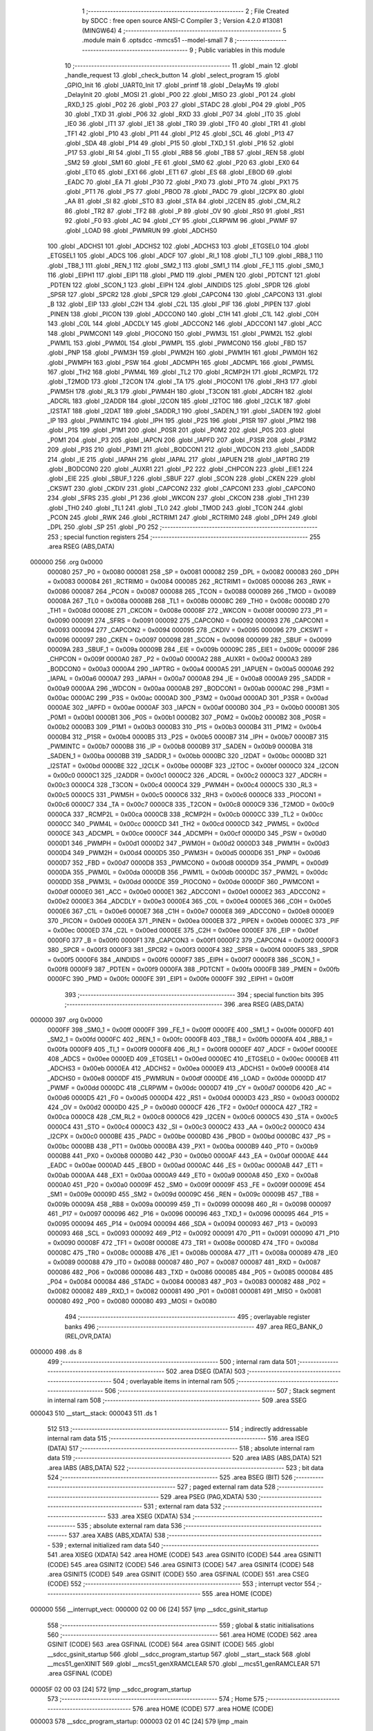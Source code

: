                                      1 ;--------------------------------------------------------
                                      2 ; File Created by SDCC : free open source ANSI-C Compiler
                                      3 ; Version 4.2.0 #13081 (MINGW64)
                                      4 ;--------------------------------------------------------
                                      5 	.module main
                                      6 	.optsdcc -mmcs51 --model-small
                                      7 	
                                      8 ;--------------------------------------------------------
                                      9 ; Public variables in this module
                                     10 ;--------------------------------------------------------
                                     11 	.globl _main
                                     12 	.globl _handle_request
                                     13 	.globl _check_button
                                     14 	.globl _select_program
                                     15 	.globl _GPIO_Init
                                     16 	.globl _UART0_Init
                                     17 	.globl _printf
                                     18 	.globl _DelayMs
                                     19 	.globl _DelayInit
                                     20 	.globl _MOSI
                                     21 	.globl _P00
                                     22 	.globl _MISO
                                     23 	.globl _P01
                                     24 	.globl _RXD_1
                                     25 	.globl _P02
                                     26 	.globl _P03
                                     27 	.globl _STADC
                                     28 	.globl _P04
                                     29 	.globl _P05
                                     30 	.globl _TXD
                                     31 	.globl _P06
                                     32 	.globl _RXD
                                     33 	.globl _P07
                                     34 	.globl _IT0
                                     35 	.globl _IE0
                                     36 	.globl _IT1
                                     37 	.globl _IE1
                                     38 	.globl _TR0
                                     39 	.globl _TF0
                                     40 	.globl _TR1
                                     41 	.globl _TF1
                                     42 	.globl _P10
                                     43 	.globl _P11
                                     44 	.globl _P12
                                     45 	.globl _SCL
                                     46 	.globl _P13
                                     47 	.globl _SDA
                                     48 	.globl _P14
                                     49 	.globl _P15
                                     50 	.globl _TXD_1
                                     51 	.globl _P16
                                     52 	.globl _P17
                                     53 	.globl _RI
                                     54 	.globl _TI
                                     55 	.globl _RB8
                                     56 	.globl _TB8
                                     57 	.globl _REN
                                     58 	.globl _SM2
                                     59 	.globl _SM1
                                     60 	.globl _FE
                                     61 	.globl _SM0
                                     62 	.globl _P20
                                     63 	.globl _EX0
                                     64 	.globl _ET0
                                     65 	.globl _EX1
                                     66 	.globl _ET1
                                     67 	.globl _ES
                                     68 	.globl _EBOD
                                     69 	.globl _EADC
                                     70 	.globl _EA
                                     71 	.globl _P30
                                     72 	.globl _PX0
                                     73 	.globl _PT0
                                     74 	.globl _PX1
                                     75 	.globl _PT1
                                     76 	.globl _PS
                                     77 	.globl _PBOD
                                     78 	.globl _PADC
                                     79 	.globl _I2CPX
                                     80 	.globl _AA
                                     81 	.globl _SI
                                     82 	.globl _STO
                                     83 	.globl _STA
                                     84 	.globl _I2CEN
                                     85 	.globl _CM_RL2
                                     86 	.globl _TR2
                                     87 	.globl _TF2
                                     88 	.globl _P
                                     89 	.globl _OV
                                     90 	.globl _RS0
                                     91 	.globl _RS1
                                     92 	.globl _F0
                                     93 	.globl _AC
                                     94 	.globl _CY
                                     95 	.globl _CLRPWM
                                     96 	.globl _PWMF
                                     97 	.globl _LOAD
                                     98 	.globl _PWMRUN
                                     99 	.globl _ADCHS0
                                    100 	.globl _ADCHS1
                                    101 	.globl _ADCHS2
                                    102 	.globl _ADCHS3
                                    103 	.globl _ETGSEL0
                                    104 	.globl _ETGSEL1
                                    105 	.globl _ADCS
                                    106 	.globl _ADCF
                                    107 	.globl _RI_1
                                    108 	.globl _TI_1
                                    109 	.globl _RB8_1
                                    110 	.globl _TB8_1
                                    111 	.globl _REN_1
                                    112 	.globl _SM2_1
                                    113 	.globl _SM1_1
                                    114 	.globl _FE_1
                                    115 	.globl _SM0_1
                                    116 	.globl _EIPH1
                                    117 	.globl _EIP1
                                    118 	.globl _PMD
                                    119 	.globl _PMEN
                                    120 	.globl _PDTCNT
                                    121 	.globl _PDTEN
                                    122 	.globl _SCON_1
                                    123 	.globl _EIPH
                                    124 	.globl _AINDIDS
                                    125 	.globl _SPDR
                                    126 	.globl _SPSR
                                    127 	.globl _SPCR2
                                    128 	.globl _SPCR
                                    129 	.globl _CAPCON4
                                    130 	.globl _CAPCON3
                                    131 	.globl _B
                                    132 	.globl _EIP
                                    133 	.globl _C2H
                                    134 	.globl _C2L
                                    135 	.globl _PIF
                                    136 	.globl _PIPEN
                                    137 	.globl _PINEN
                                    138 	.globl _PICON
                                    139 	.globl _ADCCON0
                                    140 	.globl _C1H
                                    141 	.globl _C1L
                                    142 	.globl _C0H
                                    143 	.globl _C0L
                                    144 	.globl _ADCDLY
                                    145 	.globl _ADCCON2
                                    146 	.globl _ADCCON1
                                    147 	.globl _ACC
                                    148 	.globl _PWMCON1
                                    149 	.globl _PIOCON0
                                    150 	.globl _PWM3L
                                    151 	.globl _PWM2L
                                    152 	.globl _PWM1L
                                    153 	.globl _PWM0L
                                    154 	.globl _PWMPL
                                    155 	.globl _PWMCON0
                                    156 	.globl _FBD
                                    157 	.globl _PNP
                                    158 	.globl _PWM3H
                                    159 	.globl _PWM2H
                                    160 	.globl _PWM1H
                                    161 	.globl _PWM0H
                                    162 	.globl _PWMPH
                                    163 	.globl _PSW
                                    164 	.globl _ADCMPH
                                    165 	.globl _ADCMPL
                                    166 	.globl _PWM5L
                                    167 	.globl _TH2
                                    168 	.globl _PWM4L
                                    169 	.globl _TL2
                                    170 	.globl _RCMP2H
                                    171 	.globl _RCMP2L
                                    172 	.globl _T2MOD
                                    173 	.globl _T2CON
                                    174 	.globl _TA
                                    175 	.globl _PIOCON1
                                    176 	.globl _RH3
                                    177 	.globl _PWM5H
                                    178 	.globl _RL3
                                    179 	.globl _PWM4H
                                    180 	.globl _T3CON
                                    181 	.globl _ADCRH
                                    182 	.globl _ADCRL
                                    183 	.globl _I2ADDR
                                    184 	.globl _I2CON
                                    185 	.globl _I2TOC
                                    186 	.globl _I2CLK
                                    187 	.globl _I2STAT
                                    188 	.globl _I2DAT
                                    189 	.globl _SADDR_1
                                    190 	.globl _SADEN_1
                                    191 	.globl _SADEN
                                    192 	.globl _IP
                                    193 	.globl _PWMINTC
                                    194 	.globl _IPH
                                    195 	.globl _P2S
                                    196 	.globl _P1SR
                                    197 	.globl _P1M2
                                    198 	.globl _P1S
                                    199 	.globl _P1M1
                                    200 	.globl _P0SR
                                    201 	.globl _P0M2
                                    202 	.globl _P0S
                                    203 	.globl _P0M1
                                    204 	.globl _P3
                                    205 	.globl _IAPCN
                                    206 	.globl _IAPFD
                                    207 	.globl _P3SR
                                    208 	.globl _P3M2
                                    209 	.globl _P3S
                                    210 	.globl _P3M1
                                    211 	.globl _BODCON1
                                    212 	.globl _WDCON
                                    213 	.globl _SADDR
                                    214 	.globl _IE
                                    215 	.globl _IAPAH
                                    216 	.globl _IAPAL
                                    217 	.globl _IAPUEN
                                    218 	.globl _IAPTRG
                                    219 	.globl _BODCON0
                                    220 	.globl _AUXR1
                                    221 	.globl _P2
                                    222 	.globl _CHPCON
                                    223 	.globl _EIE1
                                    224 	.globl _EIE
                                    225 	.globl _SBUF_1
                                    226 	.globl _SBUF
                                    227 	.globl _SCON
                                    228 	.globl _CKEN
                                    229 	.globl _CKSWT
                                    230 	.globl _CKDIV
                                    231 	.globl _CAPCON2
                                    232 	.globl _CAPCON1
                                    233 	.globl _CAPCON0
                                    234 	.globl _SFRS
                                    235 	.globl _P1
                                    236 	.globl _WKCON
                                    237 	.globl _CKCON
                                    238 	.globl _TH1
                                    239 	.globl _TH0
                                    240 	.globl _TL1
                                    241 	.globl _TL0
                                    242 	.globl _TMOD
                                    243 	.globl _TCON
                                    244 	.globl _PCON
                                    245 	.globl _RWK
                                    246 	.globl _RCTRIM1
                                    247 	.globl _RCTRIM0
                                    248 	.globl _DPH
                                    249 	.globl _DPL
                                    250 	.globl _SP
                                    251 	.globl _P0
                                    252 ;--------------------------------------------------------
                                    253 ; special function registers
                                    254 ;--------------------------------------------------------
                                    255 	.area RSEG    (ABS,DATA)
      000000                        256 	.org 0x0000
                           000080   257 _P0	=	0x0080
                           000081   258 _SP	=	0x0081
                           000082   259 _DPL	=	0x0082
                           000083   260 _DPH	=	0x0083
                           000084   261 _RCTRIM0	=	0x0084
                           000085   262 _RCTRIM1	=	0x0085
                           000086   263 _RWK	=	0x0086
                           000087   264 _PCON	=	0x0087
                           000088   265 _TCON	=	0x0088
                           000089   266 _TMOD	=	0x0089
                           00008A   267 _TL0	=	0x008a
                           00008B   268 _TL1	=	0x008b
                           00008C   269 _TH0	=	0x008c
                           00008D   270 _TH1	=	0x008d
                           00008E   271 _CKCON	=	0x008e
                           00008F   272 _WKCON	=	0x008f
                           000090   273 _P1	=	0x0090
                           000091   274 _SFRS	=	0x0091
                           000092   275 _CAPCON0	=	0x0092
                           000093   276 _CAPCON1	=	0x0093
                           000094   277 _CAPCON2	=	0x0094
                           000095   278 _CKDIV	=	0x0095
                           000096   279 _CKSWT	=	0x0096
                           000097   280 _CKEN	=	0x0097
                           000098   281 _SCON	=	0x0098
                           000099   282 _SBUF	=	0x0099
                           00009A   283 _SBUF_1	=	0x009a
                           00009B   284 _EIE	=	0x009b
                           00009C   285 _EIE1	=	0x009c
                           00009F   286 _CHPCON	=	0x009f
                           0000A0   287 _P2	=	0x00a0
                           0000A2   288 _AUXR1	=	0x00a2
                           0000A3   289 _BODCON0	=	0x00a3
                           0000A4   290 _IAPTRG	=	0x00a4
                           0000A5   291 _IAPUEN	=	0x00a5
                           0000A6   292 _IAPAL	=	0x00a6
                           0000A7   293 _IAPAH	=	0x00a7
                           0000A8   294 _IE	=	0x00a8
                           0000A9   295 _SADDR	=	0x00a9
                           0000AA   296 _WDCON	=	0x00aa
                           0000AB   297 _BODCON1	=	0x00ab
                           0000AC   298 _P3M1	=	0x00ac
                           0000AC   299 _P3S	=	0x00ac
                           0000AD   300 _P3M2	=	0x00ad
                           0000AD   301 _P3SR	=	0x00ad
                           0000AE   302 _IAPFD	=	0x00ae
                           0000AF   303 _IAPCN	=	0x00af
                           0000B0   304 _P3	=	0x00b0
                           0000B1   305 _P0M1	=	0x00b1
                           0000B1   306 _P0S	=	0x00b1
                           0000B2   307 _P0M2	=	0x00b2
                           0000B2   308 _P0SR	=	0x00b2
                           0000B3   309 _P1M1	=	0x00b3
                           0000B3   310 _P1S	=	0x00b3
                           0000B4   311 _P1M2	=	0x00b4
                           0000B4   312 _P1SR	=	0x00b4
                           0000B5   313 _P2S	=	0x00b5
                           0000B7   314 _IPH	=	0x00b7
                           0000B7   315 _PWMINTC	=	0x00b7
                           0000B8   316 _IP	=	0x00b8
                           0000B9   317 _SADEN	=	0x00b9
                           0000BA   318 _SADEN_1	=	0x00ba
                           0000BB   319 _SADDR_1	=	0x00bb
                           0000BC   320 _I2DAT	=	0x00bc
                           0000BD   321 _I2STAT	=	0x00bd
                           0000BE   322 _I2CLK	=	0x00be
                           0000BF   323 _I2TOC	=	0x00bf
                           0000C0   324 _I2CON	=	0x00c0
                           0000C1   325 _I2ADDR	=	0x00c1
                           0000C2   326 _ADCRL	=	0x00c2
                           0000C3   327 _ADCRH	=	0x00c3
                           0000C4   328 _T3CON	=	0x00c4
                           0000C4   329 _PWM4H	=	0x00c4
                           0000C5   330 _RL3	=	0x00c5
                           0000C5   331 _PWM5H	=	0x00c5
                           0000C6   332 _RH3	=	0x00c6
                           0000C6   333 _PIOCON1	=	0x00c6
                           0000C7   334 _TA	=	0x00c7
                           0000C8   335 _T2CON	=	0x00c8
                           0000C9   336 _T2MOD	=	0x00c9
                           0000CA   337 _RCMP2L	=	0x00ca
                           0000CB   338 _RCMP2H	=	0x00cb
                           0000CC   339 _TL2	=	0x00cc
                           0000CC   340 _PWM4L	=	0x00cc
                           0000CD   341 _TH2	=	0x00cd
                           0000CD   342 _PWM5L	=	0x00cd
                           0000CE   343 _ADCMPL	=	0x00ce
                           0000CF   344 _ADCMPH	=	0x00cf
                           0000D0   345 _PSW	=	0x00d0
                           0000D1   346 _PWMPH	=	0x00d1
                           0000D2   347 _PWM0H	=	0x00d2
                           0000D3   348 _PWM1H	=	0x00d3
                           0000D4   349 _PWM2H	=	0x00d4
                           0000D5   350 _PWM3H	=	0x00d5
                           0000D6   351 _PNP	=	0x00d6
                           0000D7   352 _FBD	=	0x00d7
                           0000D8   353 _PWMCON0	=	0x00d8
                           0000D9   354 _PWMPL	=	0x00d9
                           0000DA   355 _PWM0L	=	0x00da
                           0000DB   356 _PWM1L	=	0x00db
                           0000DC   357 _PWM2L	=	0x00dc
                           0000DD   358 _PWM3L	=	0x00dd
                           0000DE   359 _PIOCON0	=	0x00de
                           0000DF   360 _PWMCON1	=	0x00df
                           0000E0   361 _ACC	=	0x00e0
                           0000E1   362 _ADCCON1	=	0x00e1
                           0000E2   363 _ADCCON2	=	0x00e2
                           0000E3   364 _ADCDLY	=	0x00e3
                           0000E4   365 _C0L	=	0x00e4
                           0000E5   366 _C0H	=	0x00e5
                           0000E6   367 _C1L	=	0x00e6
                           0000E7   368 _C1H	=	0x00e7
                           0000E8   369 _ADCCON0	=	0x00e8
                           0000E9   370 _PICON	=	0x00e9
                           0000EA   371 _PINEN	=	0x00ea
                           0000EB   372 _PIPEN	=	0x00eb
                           0000EC   373 _PIF	=	0x00ec
                           0000ED   374 _C2L	=	0x00ed
                           0000EE   375 _C2H	=	0x00ee
                           0000EF   376 _EIP	=	0x00ef
                           0000F0   377 _B	=	0x00f0
                           0000F1   378 _CAPCON3	=	0x00f1
                           0000F2   379 _CAPCON4	=	0x00f2
                           0000F3   380 _SPCR	=	0x00f3
                           0000F3   381 _SPCR2	=	0x00f3
                           0000F4   382 _SPSR	=	0x00f4
                           0000F5   383 _SPDR	=	0x00f5
                           0000F6   384 _AINDIDS	=	0x00f6
                           0000F7   385 _EIPH	=	0x00f7
                           0000F8   386 _SCON_1	=	0x00f8
                           0000F9   387 _PDTEN	=	0x00f9
                           0000FA   388 _PDTCNT	=	0x00fa
                           0000FB   389 _PMEN	=	0x00fb
                           0000FC   390 _PMD	=	0x00fc
                           0000FE   391 _EIP1	=	0x00fe
                           0000FF   392 _EIPH1	=	0x00ff
                                    393 ;--------------------------------------------------------
                                    394 ; special function bits
                                    395 ;--------------------------------------------------------
                                    396 	.area RSEG    (ABS,DATA)
      000000                        397 	.org 0x0000
                           0000FF   398 _SM0_1	=	0x00ff
                           0000FF   399 _FE_1	=	0x00ff
                           0000FE   400 _SM1_1	=	0x00fe
                           0000FD   401 _SM2_1	=	0x00fd
                           0000FC   402 _REN_1	=	0x00fc
                           0000FB   403 _TB8_1	=	0x00fb
                           0000FA   404 _RB8_1	=	0x00fa
                           0000F9   405 _TI_1	=	0x00f9
                           0000F8   406 _RI_1	=	0x00f8
                           0000EF   407 _ADCF	=	0x00ef
                           0000EE   408 _ADCS	=	0x00ee
                           0000ED   409 _ETGSEL1	=	0x00ed
                           0000EC   410 _ETGSEL0	=	0x00ec
                           0000EB   411 _ADCHS3	=	0x00eb
                           0000EA   412 _ADCHS2	=	0x00ea
                           0000E9   413 _ADCHS1	=	0x00e9
                           0000E8   414 _ADCHS0	=	0x00e8
                           0000DF   415 _PWMRUN	=	0x00df
                           0000DE   416 _LOAD	=	0x00de
                           0000DD   417 _PWMF	=	0x00dd
                           0000DC   418 _CLRPWM	=	0x00dc
                           0000D7   419 _CY	=	0x00d7
                           0000D6   420 _AC	=	0x00d6
                           0000D5   421 _F0	=	0x00d5
                           0000D4   422 _RS1	=	0x00d4
                           0000D3   423 _RS0	=	0x00d3
                           0000D2   424 _OV	=	0x00d2
                           0000D0   425 _P	=	0x00d0
                           0000CF   426 _TF2	=	0x00cf
                           0000CA   427 _TR2	=	0x00ca
                           0000C8   428 _CM_RL2	=	0x00c8
                           0000C6   429 _I2CEN	=	0x00c6
                           0000C5   430 _STA	=	0x00c5
                           0000C4   431 _STO	=	0x00c4
                           0000C3   432 _SI	=	0x00c3
                           0000C2   433 _AA	=	0x00c2
                           0000C0   434 _I2CPX	=	0x00c0
                           0000BE   435 _PADC	=	0x00be
                           0000BD   436 _PBOD	=	0x00bd
                           0000BC   437 _PS	=	0x00bc
                           0000BB   438 _PT1	=	0x00bb
                           0000BA   439 _PX1	=	0x00ba
                           0000B9   440 _PT0	=	0x00b9
                           0000B8   441 _PX0	=	0x00b8
                           0000B0   442 _P30	=	0x00b0
                           0000AF   443 _EA	=	0x00af
                           0000AE   444 _EADC	=	0x00ae
                           0000AD   445 _EBOD	=	0x00ad
                           0000AC   446 _ES	=	0x00ac
                           0000AB   447 _ET1	=	0x00ab
                           0000AA   448 _EX1	=	0x00aa
                           0000A9   449 _ET0	=	0x00a9
                           0000A8   450 _EX0	=	0x00a8
                           0000A0   451 _P20	=	0x00a0
                           00009F   452 _SM0	=	0x009f
                           00009F   453 _FE	=	0x009f
                           00009E   454 _SM1	=	0x009e
                           00009D   455 _SM2	=	0x009d
                           00009C   456 _REN	=	0x009c
                           00009B   457 _TB8	=	0x009b
                           00009A   458 _RB8	=	0x009a
                           000099   459 _TI	=	0x0099
                           000098   460 _RI	=	0x0098
                           000097   461 _P17	=	0x0097
                           000096   462 _P16	=	0x0096
                           000096   463 _TXD_1	=	0x0096
                           000095   464 _P15	=	0x0095
                           000094   465 _P14	=	0x0094
                           000094   466 _SDA	=	0x0094
                           000093   467 _P13	=	0x0093
                           000093   468 _SCL	=	0x0093
                           000092   469 _P12	=	0x0092
                           000091   470 _P11	=	0x0091
                           000090   471 _P10	=	0x0090
                           00008F   472 _TF1	=	0x008f
                           00008E   473 _TR1	=	0x008e
                           00008D   474 _TF0	=	0x008d
                           00008C   475 _TR0	=	0x008c
                           00008B   476 _IE1	=	0x008b
                           00008A   477 _IT1	=	0x008a
                           000089   478 _IE0	=	0x0089
                           000088   479 _IT0	=	0x0088
                           000087   480 _P07	=	0x0087
                           000087   481 _RXD	=	0x0087
                           000086   482 _P06	=	0x0086
                           000086   483 _TXD	=	0x0086
                           000085   484 _P05	=	0x0085
                           000084   485 _P04	=	0x0084
                           000084   486 _STADC	=	0x0084
                           000083   487 _P03	=	0x0083
                           000082   488 _P02	=	0x0082
                           000082   489 _RXD_1	=	0x0082
                           000081   490 _P01	=	0x0081
                           000081   491 _MISO	=	0x0081
                           000080   492 _P00	=	0x0080
                           000080   493 _MOSI	=	0x0080
                                    494 ;--------------------------------------------------------
                                    495 ; overlayable register banks
                                    496 ;--------------------------------------------------------
                                    497 	.area REG_BANK_0	(REL,OVR,DATA)
      000000                        498 	.ds 8
                                    499 ;--------------------------------------------------------
                                    500 ; internal ram data
                                    501 ;--------------------------------------------------------
                                    502 	.area DSEG    (DATA)
                                    503 ;--------------------------------------------------------
                                    504 ; overlayable items in internal ram
                                    505 ;--------------------------------------------------------
                                    506 ;--------------------------------------------------------
                                    507 ; Stack segment in internal ram
                                    508 ;--------------------------------------------------------
                                    509 	.area	SSEG
      000043                        510 __start__stack:
      000043                        511 	.ds	1
                                    512 
                                    513 ;--------------------------------------------------------
                                    514 ; indirectly addressable internal ram data
                                    515 ;--------------------------------------------------------
                                    516 	.area ISEG    (DATA)
                                    517 ;--------------------------------------------------------
                                    518 ; absolute internal ram data
                                    519 ;--------------------------------------------------------
                                    520 	.area IABS    (ABS,DATA)
                                    521 	.area IABS    (ABS,DATA)
                                    522 ;--------------------------------------------------------
                                    523 ; bit data
                                    524 ;--------------------------------------------------------
                                    525 	.area BSEG    (BIT)
                                    526 ;--------------------------------------------------------
                                    527 ; paged external ram data
                                    528 ;--------------------------------------------------------
                                    529 	.area PSEG    (PAG,XDATA)
                                    530 ;--------------------------------------------------------
                                    531 ; external ram data
                                    532 ;--------------------------------------------------------
                                    533 	.area XSEG    (XDATA)
                                    534 ;--------------------------------------------------------
                                    535 ; absolute external ram data
                                    536 ;--------------------------------------------------------
                                    537 	.area XABS    (ABS,XDATA)
                                    538 ;--------------------------------------------------------
                                    539 ; external initialized ram data
                                    540 ;--------------------------------------------------------
                                    541 	.area XISEG   (XDATA)
                                    542 	.area HOME    (CODE)
                                    543 	.area GSINIT0 (CODE)
                                    544 	.area GSINIT1 (CODE)
                                    545 	.area GSINIT2 (CODE)
                                    546 	.area GSINIT3 (CODE)
                                    547 	.area GSINIT4 (CODE)
                                    548 	.area GSINIT5 (CODE)
                                    549 	.area GSINIT  (CODE)
                                    550 	.area GSFINAL (CODE)
                                    551 	.area CSEG    (CODE)
                                    552 ;--------------------------------------------------------
                                    553 ; interrupt vector
                                    554 ;--------------------------------------------------------
                                    555 	.area HOME    (CODE)
      000000                        556 __interrupt_vect:
      000000 02 00 06         [24]  557 	ljmp	__sdcc_gsinit_startup
                                    558 ;--------------------------------------------------------
                                    559 ; global & static initialisations
                                    560 ;--------------------------------------------------------
                                    561 	.area HOME    (CODE)
                                    562 	.area GSINIT  (CODE)
                                    563 	.area GSFINAL (CODE)
                                    564 	.area GSINIT  (CODE)
                                    565 	.globl __sdcc_gsinit_startup
                                    566 	.globl __sdcc_program_startup
                                    567 	.globl __start__stack
                                    568 	.globl __mcs51_genXINIT
                                    569 	.globl __mcs51_genXRAMCLEAR
                                    570 	.globl __mcs51_genRAMCLEAR
                                    571 	.area GSFINAL (CODE)
      00005F 02 00 03         [24]  572 	ljmp	__sdcc_program_startup
                                    573 ;--------------------------------------------------------
                                    574 ; Home
                                    575 ;--------------------------------------------------------
                                    576 	.area HOME    (CODE)
                                    577 	.area HOME    (CODE)
      000003                        578 __sdcc_program_startup:
      000003 02 01 4C         [24]  579 	ljmp	_main
                                    580 ;	return from main will return to caller
                                    581 ;--------------------------------------------------------
                                    582 ; code
                                    583 ;--------------------------------------------------------
                                    584 	.area CSEG    (CODE)
                                    585 ;------------------------------------------------------------
                                    586 ;Allocation info for local variables in function 'select_program'
                                    587 ;------------------------------------------------------------
                                    588 ;program                   Allocated to registers r7 
                                    589 ;i                         Allocated to registers r5 r6 
                                    590 ;i                         Allocated to registers r5 r6 
                                    591 ;------------------------------------------------------------
                                    592 ;	main.c:20: void select_program(char program)
                                    593 ;	-----------------------------------------
                                    594 ;	 function select_program
                                    595 ;	-----------------------------------------
      000062                        596 _select_program:
                           000007   597 	ar7 = 0x07
                           000006   598 	ar6 = 0x06
                           000005   599 	ar5 = 0x05
                           000004   600 	ar4 = 0x04
                           000003   601 	ar3 = 0x03
                           000002   602 	ar2 = 0x02
                           000001   603 	ar1 = 0x01
                           000000   604 	ar0 = 0x00
      000062 AF 82            [24]  605 	mov	r7,dpl
                                    606 ;	main.c:22: RESET_OPTO = 1;
                                    607 ;	assignBit
      000064 D2 90            [12]  608 	setb	_P10
                                    609 ;	main.c:23: DelayMs(10);
      000066 90 00 0A         [24]  610 	mov	dptr,#0x000a
      000069 C0 07            [24]  611 	push	ar7
      00006B 12 01 C5         [24]  612 	lcall	_DelayMs
                                    613 ;	main.c:24: RESET_OPTO = 0;
                                    614 ;	assignBit
      00006E C2 90            [12]  615 	clr	_P10
                                    616 ;	main.c:25: DelayMs(10);
      000070 90 00 0A         [24]  617 	mov	dptr,#0x000a
      000073 12 01 C5         [24]  618 	lcall	_DelayMs
      000076 D0 07            [24]  619 	pop	ar7
                                    620 ;	main.c:26: if(program>0)
      000078 EF               [12]  621 	mov	a,r7
      000079 70 01            [24]  622 	jnz	00142$
      00007B 22               [24]  623 	ret
      00007C                        624 00142$:
                                    625 ;	main.c:28: if(program<=16)
      00007C EF               [12]  626 	mov	a,r7
      00007D 24 EF            [12]  627 	add	a,#0xff - 0x10
      00007F 40 3B            [24]  628 	jc	00121$
                                    629 ;	main.c:30: for(int i=0; i < program; i++)
      000081 7D 00            [12]  630 	mov	r5,#0x00
      000083 7E 00            [12]  631 	mov	r6,#0x00
      000085                        632 00109$:
      000085 8F 03            [24]  633 	mov	ar3,r7
      000087 7C 00            [12]  634 	mov	r4,#0x00
      000089 C3               [12]  635 	clr	c
      00008A ED               [12]  636 	mov	a,r5
      00008B 9B               [12]  637 	subb	a,r3
      00008C EE               [12]  638 	mov	a,r6
      00008D 64 80            [12]  639 	xrl	a,#0x80
      00008F 8C F0            [24]  640 	mov	b,r4
      000091 63 F0 80         [24]  641 	xrl	b,#0x80
      000094 95 F0            [12]  642 	subb	a,b
      000096 40 01            [24]  643 	jc	00144$
      000098 22               [24]  644 	ret
      000099                        645 00144$:
                                    646 ;	main.c:32: ADD_OPTO = 1;
                                    647 ;	assignBit
      000099 D2 93            [12]  648 	setb	_P13
                                    649 ;	main.c:33: DelayMs(300);
      00009B 90 01 2C         [24]  650 	mov	dptr,#0x012c
      00009E C0 07            [24]  651 	push	ar7
      0000A0 C0 06            [24]  652 	push	ar6
      0000A2 C0 05            [24]  653 	push	ar5
      0000A4 12 01 C5         [24]  654 	lcall	_DelayMs
                                    655 ;	main.c:34: ADD_OPTO = 0;
                                    656 ;	assignBit
      0000A7 C2 93            [12]  657 	clr	_P13
                                    658 ;	main.c:35: DelayMs(300);
      0000A9 90 01 2C         [24]  659 	mov	dptr,#0x012c
      0000AC 12 01 C5         [24]  660 	lcall	_DelayMs
      0000AF D0 05            [24]  661 	pop	ar5
      0000B1 D0 06            [24]  662 	pop	ar6
      0000B3 D0 07            [24]  663 	pop	ar7
                                    664 ;	main.c:30: for(int i=0; i < program; i++)
      0000B5 0D               [12]  665 	inc	r5
                                    666 ;	main.c:40: for(int i=0; i < 32-program; i++)
      0000B6 BD 00 CC         [24]  667 	cjne	r5,#0x00,00109$
      0000B9 0E               [12]  668 	inc	r6
      0000BA 80 C9            [24]  669 	sjmp	00109$
      0000BC                        670 00121$:
      0000BC 7D 00            [12]  671 	mov	r5,#0x00
      0000BE 7E 00            [12]  672 	mov	r6,#0x00
      0000C0                        673 00112$:
      0000C0 8F 03            [24]  674 	mov	ar3,r7
      0000C2 7C 00            [12]  675 	mov	r4,#0x00
      0000C4 74 20            [12]  676 	mov	a,#0x20
      0000C6 C3               [12]  677 	clr	c
      0000C7 9B               [12]  678 	subb	a,r3
      0000C8 FB               [12]  679 	mov	r3,a
      0000C9 E4               [12]  680 	clr	a
      0000CA 9C               [12]  681 	subb	a,r4
      0000CB FC               [12]  682 	mov	r4,a
      0000CC C3               [12]  683 	clr	c
      0000CD ED               [12]  684 	mov	a,r5
      0000CE 9B               [12]  685 	subb	a,r3
      0000CF EE               [12]  686 	mov	a,r6
      0000D0 64 80            [12]  687 	xrl	a,#0x80
      0000D2 8C F0            [24]  688 	mov	b,r4
      0000D4 63 F0 80         [24]  689 	xrl	b,#0x80
      0000D7 95 F0            [12]  690 	subb	a,b
      0000D9 50 23            [24]  691 	jnc	00114$
                                    692 ;	main.c:42: SUB_OPTO = 1;
                                    693 ;	assignBit
      0000DB D2 91            [12]  694 	setb	_P11
                                    695 ;	main.c:43: DelayMs(300);
      0000DD 90 01 2C         [24]  696 	mov	dptr,#0x012c
      0000E0 C0 07            [24]  697 	push	ar7
      0000E2 C0 06            [24]  698 	push	ar6
      0000E4 C0 05            [24]  699 	push	ar5
      0000E6 12 01 C5         [24]  700 	lcall	_DelayMs
                                    701 ;	main.c:44: SUB_OPTO = 0;
                                    702 ;	assignBit
      0000E9 C2 91            [12]  703 	clr	_P11
                                    704 ;	main.c:45: DelayMs(300);
      0000EB 90 01 2C         [24]  705 	mov	dptr,#0x012c
      0000EE 12 01 C5         [24]  706 	lcall	_DelayMs
      0000F1 D0 05            [24]  707 	pop	ar5
      0000F3 D0 06            [24]  708 	pop	ar6
      0000F5 D0 07            [24]  709 	pop	ar7
                                    710 ;	main.c:40: for(int i=0; i < 32-program; i++)
      0000F7 0D               [12]  711 	inc	r5
      0000F8 BD 00 C5         [24]  712 	cjne	r5,#0x00,00112$
      0000FB 0E               [12]  713 	inc	r6
      0000FC 80 C2            [24]  714 	sjmp	00112$
      0000FE                        715 00114$:
                                    716 ;	main.c:49: }
      0000FE 22               [24]  717 	ret
                                    718 ;------------------------------------------------------------
                                    719 ;Allocation info for local variables in function 'check_button'
                                    720 ;------------------------------------------------------------
                                    721 ;	main.c:51: char check_button()
                                    722 ;	-----------------------------------------
                                    723 ;	 function check_button
                                    724 ;	-----------------------------------------
      0000FF                        725 _check_button:
                                    726 ;	main.c:53: if(!Enter_button)
      0000FF 20 92 14         [24]  727 	jb	_P12,00108$
                                    728 ;	main.c:55: DelayMs(20);
      000102 90 00 14         [24]  729 	mov	dptr,#0x0014
      000105 12 01 C5         [24]  730 	lcall	_DelayMs
                                    731 ;	main.c:56: if(!Enter_button)
      000108 20 92 07         [24]  732 	jb	_P12,00105$
                                    733 ;	main.c:58: while(!Enter_button);
      00010B                        734 00101$:
      00010B 30 92 FD         [24]  735 	jnb	_P12,00101$
                                    736 ;	main.c:59: return 1;
      00010E 75 82 01         [24]  737 	mov	dpl,#0x01
      000111 22               [24]  738 	ret
      000112                        739 00105$:
                                    740 ;	main.c:61: else return 0; 
      000112 75 82 00         [24]  741 	mov	dpl,#0x00
      000115 22               [24]  742 	ret
      000116                        743 00108$:
                                    744 ;	main.c:63: return 0;
      000116 75 82 00         [24]  745 	mov	dpl,#0x00
                                    746 ;	main.c:64: }
      000119 22               [24]  747 	ret
                                    748 ;------------------------------------------------------------
                                    749 ;Allocation info for local variables in function 'handle_request'
                                    750 ;------------------------------------------------------------
                                    751 ;program                   Allocated to registers r7 
                                    752 ;------------------------------------------------------------
                                    753 ;	main.c:66: void handle_request()
                                    754 ;	-----------------------------------------
                                    755 ;	 function handle_request
                                    756 ;	-----------------------------------------
      00011A                        757 _handle_request:
                                    758 ;	main.c:68: char program = SW_PORT&0x1F;
      00011A E5 80            [12]  759 	mov	a,_P0
      00011C 54 1F            [12]  760 	anl	a,#0x1f
                                    761 ;	main.c:69: program = program^0x1F;
      00011E 64 1F            [12]  762 	xrl	a,#0x1f
                                    763 ;	main.c:70: if(program>=0 && program<=31) 
      000120 FF               [12]  764 	mov  r7,a
      000121 24 E0            [12]  765 	add	a,#0xff - 0x1f
      000123 40 26            [24]  766 	jc	00104$
                                    767 ;	main.c:72: printf("Program %d\ selected!\n", program);
      000125 8F 05            [24]  768 	mov	ar5,r7
      000127 7E 00            [12]  769 	mov	r6,#0x00
      000129 C0 07            [24]  770 	push	ar7
      00012B C0 05            [24]  771 	push	ar5
      00012D C0 06            [24]  772 	push	ar6
      00012F 74 61            [12]  773 	mov	a,#___str_0
      000131 C0 E0            [24]  774 	push	acc
      000133 74 0A            [12]  775 	mov	a,#(___str_0 >> 8)
      000135 C0 E0            [24]  776 	push	acc
      000137 74 80            [12]  777 	mov	a,#0x80
      000139 C0 E0            [24]  778 	push	acc
      00013B 12 02 FD         [24]  779 	lcall	_printf
      00013E E5 81            [12]  780 	mov	a,sp
      000140 24 FB            [12]  781 	add	a,#0xfb
      000142 F5 81            [12]  782 	mov	sp,a
      000144 D0 07            [24]  783 	pop	ar7
                                    784 ;	main.c:73: select_program(program);
      000146 8F 82            [24]  785 	mov	dpl,r7
                                    786 ;	main.c:76: }
      000148 02 00 62         [24]  787 	ljmp	_select_program
      00014B                        788 00104$:
      00014B 22               [24]  789 	ret
                                    790 ;------------------------------------------------------------
                                    791 ;Allocation info for local variables in function 'main'
                                    792 ;------------------------------------------------------------
                                    793 ;current_status            Allocated to registers r7 
                                    794 ;------------------------------------------------------------
                                    795 ;	main.c:78: void main(void)
                                    796 ;	-----------------------------------------
                                    797 ;	 function main
                                    798 ;	-----------------------------------------
      00014C                        799 _main:
                                    800 ;	main.c:80: DelayInit();
      00014C 12 01 B9         [24]  801 	lcall	_DelayInit
                                    802 ;	main.c:81: GPIO_Init();
      00014F 12 02 84         [24]  803 	lcall	_GPIO_Init
                                    804 ;	main.c:82: UART0_Init();
      000152 12 01 E0         [24]  805 	lcall	_UART0_Init
                                    806 ;	main.c:84: char current_status = SW_PORT&0x1F;
      000155 E5 80            [12]  807 	mov	a,_P0
      000157 54 1F            [12]  808 	anl	a,#0x1f
      000159 FF               [12]  809 	mov	r7,a
                                    810 ;	main.c:85: while(1) 
      00015A                        811 00106$:
                                    812 ;	main.c:87: if(check_button()) handle_request();
      00015A C0 07            [24]  813 	push	ar7
      00015C 12 00 FF         [24]  814 	lcall	_check_button
      00015F E5 82            [12]  815 	mov	a,dpl
      000161 D0 07            [24]  816 	pop	ar7
      000163 60 07            [24]  817 	jz	00102$
      000165 C0 07            [24]  818 	push	ar7
      000167 12 01 1A         [24]  819 	lcall	_handle_request
      00016A D0 07            [24]  820 	pop	ar7
      00016C                        821 00102$:
                                    822 ;	main.c:88: if((SW_PORT&0x1F) != current_status) 
      00016C AD 80            [24]  823 	mov	r5,_P0
      00016E 53 05 1F         [24]  824 	anl	ar5,#0x1f
      000171 7E 00            [12]  825 	mov	r6,#0x00
      000173 8F 03            [24]  826 	mov	ar3,r7
      000175 7C 00            [12]  827 	mov	r4,#0x00
      000177 ED               [12]  828 	mov	a,r5
      000178 B5 03 06         [24]  829 	cjne	a,ar3,00123$
      00017B EE               [12]  830 	mov	a,r6
      00017C B5 04 02         [24]  831 	cjne	a,ar4,00123$
      00017F 80 D9            [24]  832 	sjmp	00106$
      000181                        833 00123$:
                                    834 ;	main.c:90: DelayMs(200);
      000181 90 00 C8         [24]  835 	mov	dptr,#0x00c8
      000184 12 01 C5         [24]  836 	lcall	_DelayMs
                                    837 ;	main.c:91: current_status = SW_PORT&0x1F;
      000187 E5 80            [12]  838 	mov	a,_P0
      000189 54 1F            [12]  839 	anl	a,#0x1f
      00018B FF               [12]  840 	mov	r7,a
                                    841 ;	main.c:92: handle_request();
      00018C C0 07            [24]  842 	push	ar7
      00018E 12 01 1A         [24]  843 	lcall	_handle_request
      000191 D0 07            [24]  844 	pop	ar7
                                    845 ;	main.c:95: }
      000193 80 C5            [24]  846 	sjmp	00106$
                                    847 	.area CSEG    (CODE)
                                    848 	.area CONST   (CODE)
                                    849 	.area CONST   (CODE)
      000A61                        850 ___str_0:
      000A61 50 72 6F 67 72 61 6D   851 	.ascii "Program %d selected!"
             20 25 64 20 73 65 6C
             65 63 74 65 64 21
      000A75 0A                     852 	.db 0x0a
      000A76 00                     853 	.db 0x00
                                    854 	.area CSEG    (CODE)
                                    855 	.area XINIT   (CODE)
                                    856 	.area CABS    (ABS,CODE)
